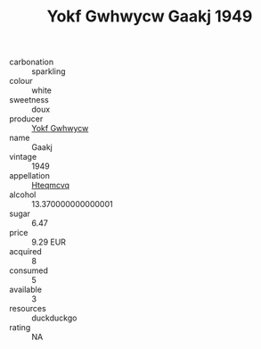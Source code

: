 :PROPERTIES:
:ID:                     8be8a236-f272-4336-9c2f-28e6d6278ed7
:END:
#+TITLE: Yokf Gwhwycw Gaakj 1949

- carbonation :: sparkling
- colour :: white
- sweetness :: doux
- producer :: [[id:468a0585-7921-4943-9df2-1fff551780c4][Yokf Gwhwycw]]
- name :: Gaakj
- vintage :: 1949
- appellation :: [[id:a8de29ee-8ff1-4aea-9510-623357b0e4e5][Hteqmcvq]]
- alcohol :: 13.370000000000001
- sugar :: 6.47
- price :: 9.29 EUR
- acquired :: 8
- consumed :: 5
- available :: 3
- resources :: duckduckgo
- rating :: NA


